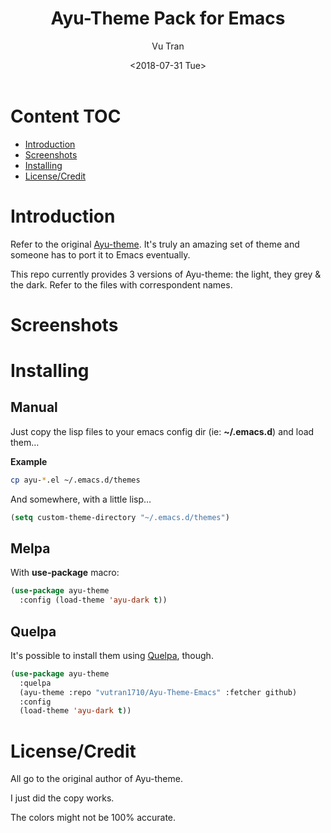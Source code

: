 #+OPTIONS: ^:nil
#+TITLE: Ayu-Theme Pack for Emacs
#+DATE: <2018-07-31 Tue>
#+AUTHOR: Vu Tran
#+EMAIL: me@vutr.io`

* Content                                                               :TOC:
- [[#introduction][Introduction]]
- [[#screenshots][Screenshots]]
- [[#installing][Installing]]
- [[#licensecredit][License/Credit]]

* Introduction
Refer to the original [[https://github.com/dempfi/ayu][Ayu-theme]]. It's truly an amazing set of theme and someone has to port it to Emacs eventually.

This repo currently provides 3 versions of Ayu-theme: the light, they grey & the dark. Refer to the files with correspondent
names.


* Screenshots

#+ATTR_HTML: :style margin-left: auto; margin-right: auto; :width 300
[[./img/light.png]]



#+ATTR_HTML: :style margin-left: auto; margin-right: auto; :width 300
[[./img/dark.png]]

#+ATTR_HTML: :style margin-left: auto; margin-right: auto; :width 300
[[./img/grey.png]]

* Installing

** Manual

Just copy the lisp files to your emacs config dir (ie: *~/.emacs.d*) and load them...

*Example*
#+begin_src sh
cp ayu-*.el ~/.emacs.d/themes
#+end_src

And somewhere, with a little lisp...
#+begin_src emacs-lisp
(setq custom-theme-directory "~/.emacs.d/themes")
#+end_src

** Melpa

With *use-package* macro:

#+begin_src emacs-lisp
(use-package ayu-theme
  :config (load-theme 'ayu-dark t))
#+end_src

** Quelpa

It's possible to install them using [[https://github.com/quelpa/quelpa][Quelpa]], though.

#+BEGIN_SRC emacs-lisp
(use-package ayu-theme
  :quelpa
  (ayu-theme :repo "vutran1710/Ayu-Theme-Emacs" :fetcher github)
  :config
  (load-theme 'ayu-dark t))
#+END_SRC

* License/Credit
All go to the original author of Ayu-theme.

I just did the copy works.

The colors might not be 100% accurate.
